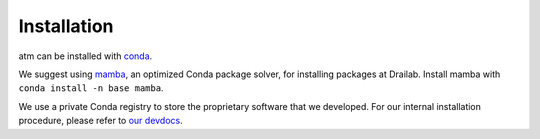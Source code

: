 Installation
============

atm can be installed with `conda <https://conda.io>`__.

We suggest using `mamba <https://github.com/mamba-org/mamba>`__, an optimized Conda
package solver, for installing packages at Drailab. Install mamba with
``conda install -n base mamba``.

We use a private Conda registry to store the proprietary software that we developed.
For our internal installation procedure, please refer to
`our devdocs <https://drailab.gitlab.io/devdocs/latest/installation.html#internal-procedure>`__.
